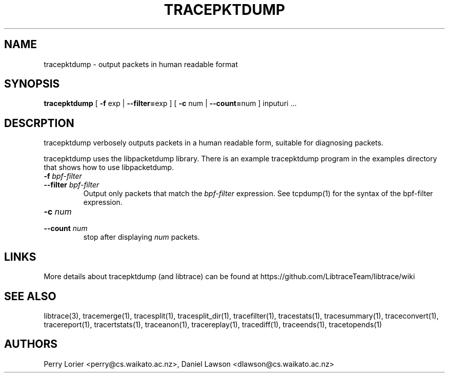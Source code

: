 .TH TRACEPKTDUMP "1" "November 2005" "tracepktdump (libtrace)" "User Commands"
.SH NAME
tracepktdump \- output packets in human readable format
.SH SYNOPSIS
.B tracepktdump
[ \fB-f\fR exp | \fB--filter=\fRexp ]
[ \fB-c\fR num | \fB--count=\fRnum ]
inputuri ...

.SH DESCRPTION
tracepktdump verbosely outputs packets in a human readable form, suitable for
diagnosing packets.

tracepktdump uses the libpacketdump library.  There is an example tracepktdump 
program in the examples directory that shows how to use libpacketdump.

.TP
.PD 0
.BI \-f " bpf-filter"
.TP
.PD
.BI \-\^\-filter " bpf-filter"
Output only packets that match the \fIbpf-filter\fR expression.  See 
tcpdump(1) for the syntax of the bpf-filter expression.

.TP
.PD 0
.BI \-c " num"
.TP
.PD
.BI \-\^\-count " num"
stop after displaying \fInum\fR packets.

.SH LINKS
More details about tracepktdump (and libtrace) can be found at
https://github.com/LibtraceTeam/libtrace/wiki

.SH SEE ALSO
libtrace(3), tracemerge(1), tracesplit(1), tracesplit_dir(1), tracefilter(1),
tracestats(1), tracesummary(1), traceconvert(1), tracereport(1), 
tracertstats(1), traceanon(1), tracereplay(1), tracediff(1),
traceends(1), tracetopends(1)

.SH AUTHORS
Perry Lorier <perry@cs.waikato.ac.nz>, Daniel Lawson <dlawson@cs.waikato.ac.nz>
